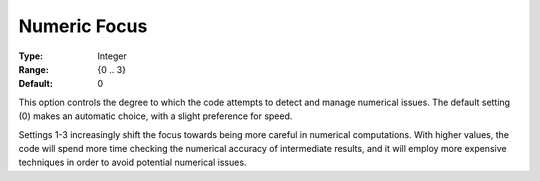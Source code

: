 .. _GUROBI_General_-_Numeric_Focus:


Numeric Focus
=============



:Type:	Integer	
:Range:	{0 .. 3}	
:Default:	0	



This option controls the degree to which the code attempts to detect and manage numerical issues. The default setting (0) makes an automatic choice, with a slight preference for speed.



Settings 1-3 increasingly shift the focus towards being more careful in numerical computations. With higher values, the code will spend more time checking the numerical accuracy of intermediate results, and it will employ more expensive techniques in order to avoid potential numerical issues.

